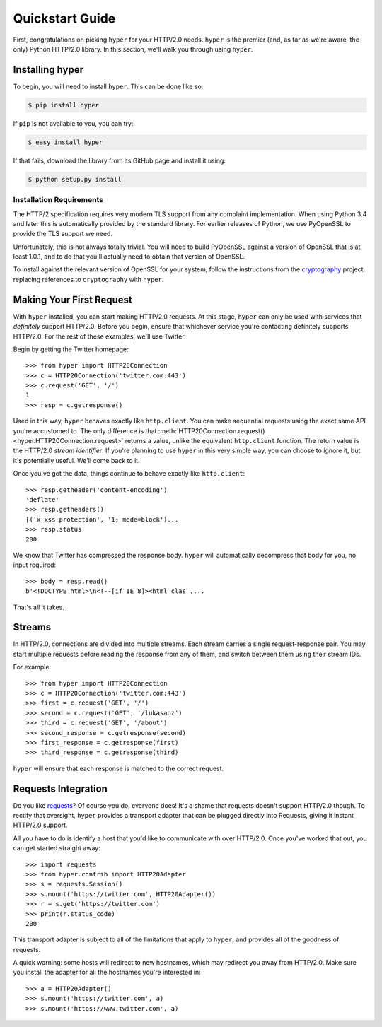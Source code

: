 .. _user:

Quickstart Guide
================

First, congratulations on picking ``hyper`` for your HTTP/2.0 needs. ``hyper``
is the premier (and, as far as we're aware, the only) Python HTTP/2.0 library.
In this section, we'll walk you through using ``hyper``.

Installing hyper
----------------

To begin, you will need to install ``hyper``. This can be done like so:

.. code-block:: bash

    $ pip install hyper

If ``pip`` is not available to you, you can try:

.. code-block:: bash

    $ easy_install hyper

If that fails, download the library from its GitHub page and install it using:

.. code-block:: bash

    $ python setup.py install

Installation Requirements
~~~~~~~~~~~~~~~~~~~~~~~~~

The HTTP/2 specification requires very modern TLS support from any complaint
implementation. When using Python 3.4 and later this is automatically provided
by the standard library. For earlier releases of Python, we use PyOpenSSL to
provide the TLS support we need.

Unfortunately, this is not always totally trivial. You will need to build
PyOpenSSL against a version of OpenSSL that is at least 1.0.1, and to do that
you'll actually need to obtain that version of OpenSSL.

To install against the relevant version of OpenSSL for your system, follow the
instructions from the `cryptography`_ project, replacing references to
``cryptography`` with ``hyper``.

.. _cryptography: https://cryptography.io/en/latest/installation/#installation

Making Your First Request
-------------------------

With ``hyper`` installed, you can start making HTTP/2.0 requests. At this
stage, ``hyper`` can only be used with services that *definitely* support
HTTP/2.0. Before you begin, ensure that whichever service you're contacting
definitely supports HTTP/2.0. For the rest of these examples, we'll use
Twitter.

Begin by getting the Twitter homepage::

    >>> from hyper import HTTP20Connection
    >>> c = HTTP20Connection('twitter.com:443')
    >>> c.request('GET', '/')
    1
    >>> resp = c.getresponse()

Used in this way, ``hyper`` behaves exactly like ``http.client``. You can make
sequential requests using the exact same API you're accustomed to. The only
difference is that
:meth:`HTTP20Connection.request() <hyper.HTTP20Connection.request>` returns a
value, unlike the equivalent ``http.client`` function. The return value is the
HTTP/2.0 *stream identifier*. If you're planning to use ``hyper`` in this very
simple way, you can choose to ignore it, but it's potentially useful. We'll
come back to it.

Once you've got the data, things continue to behave exactly like
``http.client``::

    >>> resp.getheader('content-encoding')
    'deflate'
    >>> resp.getheaders()
    [('x-xss-protection', '1; mode=block')...
    >>> resp.status
    200

We know that Twitter has compressed the response body. ``hyper`` will
automatically decompress that body for you, no input required::

    >>> body = resp.read()
    b'<!DOCTYPE html>\n<!--[if IE 8]><html clas ....

That's all it takes.

Streams
-------

In HTTP/2.0, connections are divided into multiple streams. Each stream carries
a single request-response pair. You may start multiple requests before reading
the response from any of them, and switch between them using their stream IDs.

For example::

    >>> from hyper import HTTP20Connection
    >>> c = HTTP20Connection('twitter.com:443')
    >>> first = c.request('GET', '/')
    >>> second = c.request('GET', '/lukasaoz')
    >>> third = c.request('GET', '/about')
    >>> second_response = c.getresponse(second)
    >>> first_response = c.getresponse(first)
    >>> third_response = c.getresponse(third)

``hyper`` will ensure that each response is matched to the correct request.

Requests Integration
--------------------

Do you like `requests`_? Of course you do, everyone does! It's a shame that
requests doesn't support HTTP/2.0 though. To rectify that oversight, ``hyper``
provides a transport adapter that can be plugged directly into Requests, giving
it instant HTTP/2.0 support.

All you have to do is identify a host that you'd like to communicate with over
HTTP/2.0. Once you've worked that out, you can get started straight away::

    >>> import requests
    >>> from hyper.contrib import HTTP20Adapter
    >>> s = requests.Session()
    >>> s.mount('https://twitter.com', HTTP20Adapter())
    >>> r = s.get('https://twitter.com')
    >>> print(r.status_code)
    200

This transport adapter is subject to all of the limitations that apply to
``hyper``, and provides all of the goodness of requests.

A quick warning: some hosts will redirect to new hostnames, which may redirect
you away from HTTP/2.0. Make sure you install the adapter for all the hostnames
you're interested in::

    >>> a = HTTP20Adapter()
    >>> s.mount('https://twitter.com', a)
    >>> s.mount('https://www.twitter.com', a)

.. _requests: http://python-requests.org/
